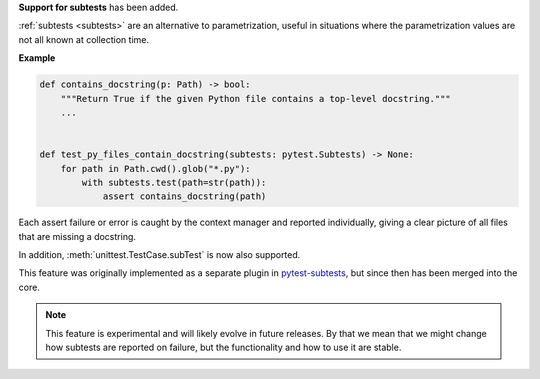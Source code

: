 **Support for subtests** has been added.

:ref:`subtests <subtests>` are an alternative to parametrization, useful in situations where the parametrization values are not all known at collection time.

**Example**

.. code-block:: python

    def contains_docstring(p: Path) -> bool:
        """Return True if the given Python file contains a top-level docstring."""
        ...


    def test_py_files_contain_docstring(subtests: pytest.Subtests) -> None:
        for path in Path.cwd().glob("*.py"):
            with subtests.test(path=str(path)):
                assert contains_docstring(path)


Each assert failure or error is caught by the context manager and reported individually, giving a clear picture of all files that are missing a docstring.

In addition, :meth:`unittest.TestCase.subTest` is now also supported.

This feature was originally implemented as a separate plugin in `pytest-subtests <https://github.com/pytest-dev/pytest-subtests>`__, but since then has been merged into the core.

.. note::

    This feature is experimental and will likely evolve in future releases. By that we mean that we might change how subtests are reported on failure, but the functionality and how to use it are stable.
